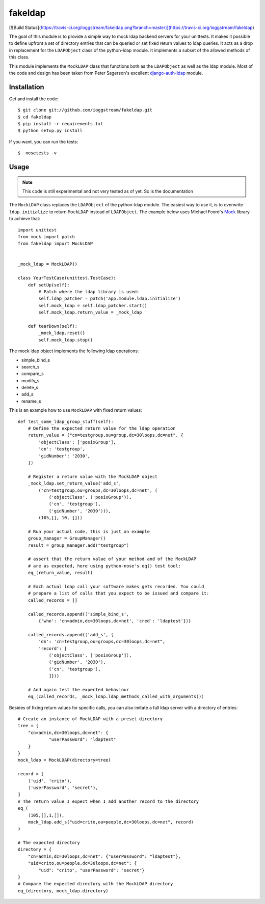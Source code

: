 ========
fakeldap
========

[![Build Status](https://travis-ci.org/ioggstream/fakeldap.png?branch=master)](https://travis-ci.org/ioggstream/fakeldap)

The goal of this module is to provide a simple way to mock ldap backend servers
for your unittests. It makes it possible to define upfront a set of directory
entries that can be queried or set fixed return values to ldap queries. It acts
as a drop in replacement for the ``LDAPObject`` class of the python-ldap
module. It implements a subset of the allowed methods of this class.

This module implements the ``MockLDAP`` class that functions both as the
``LDAPObject`` as well as the ldap module. Most of the code and design has been
taken from Peter Sagerson's excellent django-auth-ldap_ module.

.. _django-auth-ldap: https://bitbucket.org/psagers/django-auth-ldap/wiki/Home

Installation
============

Get and install the code::

    $ git clone git://github.com/ioggstream/fakeldap.git
    $ cd fakeldap
    $ pip install -r requirements.txt
    $ python setup.py install

If you want, you can run the tests::

    $  nosetests -v 

Usage
=====

.. note::

    This code is still experimental and not very tested as of yet. So is the
    documentation
    
The ``MockLDAP`` class replaces the ``LDAPObject`` of the python-ldap module.
The easiest way to use it, is to overwrite ``ldap.initialize`` to return
``MockLDAP`` instead of ``LDAPObject``. The example below uses Michael Foord's
Mock_ library to achieve that::

    import unittest
    from mock import patch
    from fakeldap import MockLDAP


    _mock_ldap = MockLDAP()

    class YourTestCase(unittest.TestCase):
        def setUp(self):
            # Patch where the ldap library is used:
            self.ldap_patcher = patch('app.module.ldap.initialize')
            self.mock_ldap = self.ldap_patcher.start()
            self.mock_ldap.return_value = _mock_ldap

        def tearDown(self):
            _mock_ldap.reset()
            self.mock_ldap.stop()

The mock ldap object implements the following ldap operations:

- simple_bind_s
- search_s
- compare_s
- modify_s
- delete_s
- add_s
- rename_s

This is an example how to use ``MockLDAP`` with fixed return values::

    def test_some_ldap_group_stuff(self):
        # Define the expected return value for the ldap operation
        return_value = ("cn=testgroup,ou=group,dc=30loops,dc=net", {
            'objectClass': ['posixGroup'],
            'cn': 'testgroup',
            'gidNumber': '2030',
        })

        # Register a return value with the MockLDAP object
        _mock_ldap.set_return_value('add_s',
            ("cn=testgroup,ou=groups,dc=30loops,dc=net", (
                ('objectClass', ('posixGroup')),
                ('cn', 'testgroup'),
                ('gidNumber', '2030'))),
            (105,[], 10, []))

        # Run your actual code, this is just an example
        group_manager = GroupManager()
        result = group_manager.add("testgroup")

        # assert that the return value of your method and of the MockLDAP
        # are as expected, here using python-nose's eq() test tool:
        eq_(return_value, result)

        # Each actual ldap call your software makes gets recorded. You could
        # prepare a list of calls that you expect to be issued and compare it:
        called_records = []

        called_records.append(('simple_bind_s',
            {'who': 'cn=admin,dc=30loops,dc=net', 'cred': 'ldaptest'}))

        called_records.append(('add_s', {
            'dn': 'cn=testgroup,ou=groups,dc=30loops,dc=net",
            'record': [
                ('objectClass', ['posixGroup']),
                ('gidNumber', '2030'),
                ('cn', 'testgroup'),
                ]}))

        # And again test the expected behaviour
        eq_(called_records, _mock_ldap.ldap_methods_called_with_arguments())

Besides of fixing return values for specific calls, you can also imitate a full
ldap server with a directory of entries::

    # Create an instance of MockLDAP with a preset directory
    tree = {
        "cn=admin,dc=30loops,dc=net": {
                "userPassword": "ldaptest"
        }
    }
    mock_ldap = MockLDAP(directory=tree) 

    record = [
        ('uid', 'crito'),
        ('userPassword', 'secret'),
    ]
    # The return value I expect when I add another record to the directory
    eq_(
        (105,[],1,[]),
        mock_ldap.add_s("uid=crito,ou=people,dc=30loops,dc=net", record)
    )

    # The expected directory
    directory = {
        "cn=admin,dc=30loops,dc=net": {"userPassword": "ldaptest"},
        "uid=crito,ou=people,dc=30loops,dc=net": {
            "uid": "crito", "userPassword": "secret"}
    }
    # Compare the expected directory with the MockLDAP directory
    eq_(directory, mock_ldap.directory)

.. _Mock: http://www.voidspace.org.uk/python/mock/
